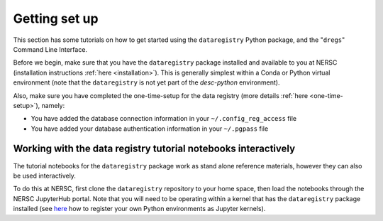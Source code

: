 Getting set up
==============

This section has some tutorials on how to get started using the
``dataregistry`` Python package, and the "``dregs``" Command Line Interface.

Before we begin, make sure that you have the ``dataregistry`` package installed
and available to you at NERSC (installation instructions :ref:`here
<installation>`). This is generally
simplest within a Conda or Python virtual environment (note that the
``dataregistry`` is not yet part of the `desc-python` environment).

Also, make sure you have completed the one-time-setup for the data registry
(more details :ref:`here <one-time-setup>`),
namely:

- You have added the database connection information in your
  ``~/.config_reg_access`` file
- You have added your database authentication information in your ``~/.pgpass``
  file

.. _interactive-notebooks:

Working with the data registry tutorial notebooks interactively
---------------------------------------------------------------

The tutorial notebooks for the ``dataregistry`` package work as stand alone
reference materials, however they can also be used interactively.

To do this at NERSC, first clone the ``dataregistry`` repository to your home
space, then load the notebooks through the NERSC JupyterHub portal. Note that
you will need to be operating within a kernel that has the ``dataregistry``
package installed (see `here
<https://docs.nersc.gov/services/jupyter/how-to-guides/>`__ how to register
your own Python environments as Jupyter kernels).

